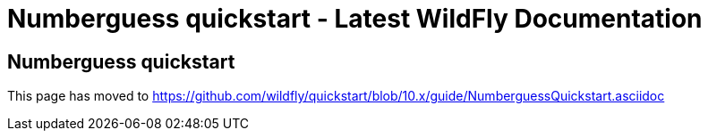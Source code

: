 Numberguess quickstart - Latest WildFly Documentation
=====================================================

[[numberguess-quickstart]]
Numberguess quickstart
----------------------

This page has moved to
https://github.com/wildfly/quickstart/blob/10.x/guide/NumberguessQuickstart.asciidoc
